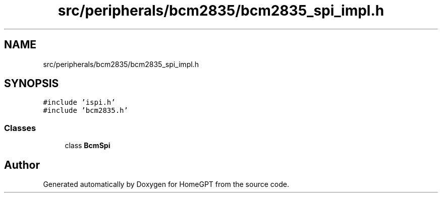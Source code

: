 .TH "src/peripherals/bcm2835/bcm2835_spi_impl.h" 3 "Tue Apr 25 2023" "Version v.1.0" "HomeGPT" \" -*- nroff -*-
.ad l
.nh
.SH NAME
src/peripherals/bcm2835/bcm2835_spi_impl.h
.SH SYNOPSIS
.br
.PP
\fC#include 'ispi\&.h'\fP
.br
\fC#include 'bcm2835\&.h'\fP
.br

.SS "Classes"

.in +1c
.ti -1c
.RI "class \fBBcmSpi\fP"
.br
.in -1c
.SH "Author"
.PP 
Generated automatically by Doxygen for HomeGPT from the source code\&.
